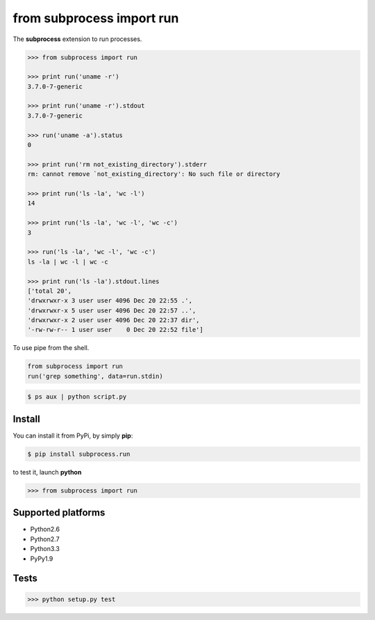 ==========================
from subprocess import run
==========================

The **subprocess** extension to run processes.


.. code-block:: python

   >>> from subprocess import run

   >>> print run('uname -r')
   3.7.0-7-generic

   >>> print run('uname -r').stdout
   3.7.0-7-generic

   >>> run('uname -a').status
   0

   >>> print run('rm not_existing_directory').stderr
   rm: cannot remove `not_existing_directory': No such file or directory

   >>> print run('ls -la', 'wc -l')
   14

   >>> print run('ls -la', 'wc -l', 'wc -c')
   3

   >>> run('ls -la', 'wc -l', 'wc -c')
   ls -la | wc -l | wc -c

   >>> print run('ls -la').stdout.lines
   ['total 20',
   'drwxrwxr-x 3 user user 4096 Dec 20 22:55 .',
   'drwxrwxr-x 5 user user 4096 Dec 20 22:57 ..',
   'drwxrwxr-x 2 user user 4096 Dec 20 22:37 dir',
   '-rw-rw-r-- 1 user user    0 Dec 20 22:52 file']


To use pipe from the shell.

.. code-block:: python

  from subprocess import run
  run('grep something', data=run.stdin)

.. code-block:: bash

  $ ps aux | python script.py


Install
-------

You can install it from PyPi, by simply **pip**:

.. code-block:: bash

   $ pip install subprocess.run

to test it, launch **python**

.. code-block:: python
   
   >>> from subprocess import run


Supported platforms
-------------------

* Python2.6
* Python2.7
* Python3.3
* PyPy1.9


Tests
-----

.. image:: https://api.travis-ci.org/xando/suprocess.run.png?branch=master
   :target: https://travis-ci.org/xando/suprocess.run


.. code-block:: bash

   >>> python setup.py test
